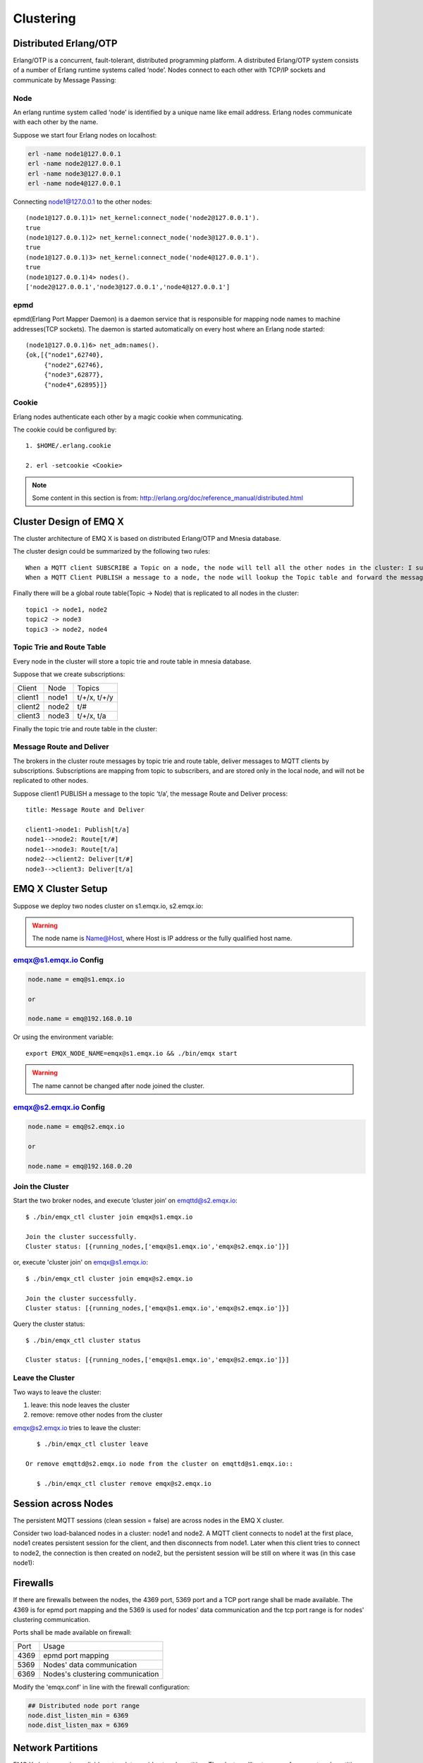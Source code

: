 
.. _cluster:

===========
Clustering
===========

.. _cluster_erlang:

----------------------
Distributed Erlang/OTP
----------------------

Erlang/OTP is a concurrent, fault-tolerant, distributed programming platform. A distributed Erlang/OTP system consists of a number of Erlang runtime systems called ‘node’. Nodes connect to each other with TCP/IP sockets and communicate by Message Passing:

.. image:: _static/images/clustering_1.png

Node
----------

An erlang runtime system called ‘node’ is identified by a unique name like email address. Erlang nodes communicate with each other by the name.

Suppose we start four Erlang nodes on localhost:

.. code:: shell

    erl -name node1@127.0.0.1
    erl -name node2@127.0.0.1
    erl -name node3@127.0.0.1
    erl -name node4@127.0.0.1

Connecting node1@127.0.0.1 to the other nodes::

    (node1@127.0.0.1)1> net_kernel:connect_node('node2@127.0.0.1').
    true
    (node1@127.0.0.1)2> net_kernel:connect_node('node3@127.0.0.1').
    true
    (node1@127.0.0.1)3> net_kernel:connect_node('node4@127.0.0.1').
    true
    (node1@127.0.0.1)4> nodes().
    ['node2@127.0.0.1','node3@127.0.0.1','node4@127.0.0.1']

epmd
----

epmd(Erlang Port Mapper Daemon) is a daemon service that is responsible for mapping node names to machine addresses(TCP sockets). The daemon is started automatically on every host where an Erlang node started::

    (node1@127.0.0.1)6> net_adm:names().
    {ok,[{"node1",62740},
         {"node2",62746},
         {"node3",62877},
         {"node4",62895}]}

Cookie
-------

Erlang nodes authenticate each other by a magic cookie when communicating.

The cookie could be configured by::

    1. $HOME/.erlang.cookie

    2. erl -setcookie <Cookie>

.. NOTE:: Some content in this section is from: http://erlang.org/doc/reference_manual/distributed.html

.. _cluster_emqx:

------------------------
Cluster Design of EMQ X
------------------------

The cluster architecture of EMQ X is based on distributed Erlang/OTP and Mnesia database.

The cluster design could be summarized by the following two rules::

    When a MQTT client SUBSCRIBE a Topic on a node, the node will tell all the other nodes in the cluster: I subscribed a Topic.
    When a MQTT Client PUBLISH a message to a node, the node will lookup the Topic table and forward the message to nodes that subscribed the Topic.

Finally there will be a global route table(Topic -> Node) that is replicated to all nodes in the cluster::

    topic1 -> node1, node2
    topic2 -> node3
    topic3 -> node2, node4

Topic Trie and Route Table
---------------------------------------

Every node in the cluster will store a topic trie and route table in mnesia database.

Suppose that we create subscriptions:

+----------------+-------------+----------------------------+
| Client         | Node        |  Topics                    |
+----------------+-------------+----------------------------+
| client1        | node1       | t/+/x, t/+/y               |
+----------------+-------------+----------------------------+
| client2        | node2       | t/#                        |
+----------------+-------------+----------------------------+
| client3        | node3       | t/+/x, t/a                 |
+----------------+-------------+----------------------------+

Finally the topic trie and route table in the cluster:

.. image:: _static/images/clustering_2.png

Message Route and Deliver
----------------------------

The brokers in the cluster route messages by topic trie and route table, deliver messages to MQTT clients by subscriptions. Subscriptions are mapping from topic to subscribers, and are stored only in the local node, and will not be replicated to other nodes.

Suppose client1 PUBLISH a message to the topic ‘t/a’, the message Route and Deliver process::

    title: Message Route and Deliver

    client1->node1: Publish[t/a]
    node1-->node2: Route[t/#]
    node1-->node3: Route[t/a]
    node2-->client2: Deliver[t/#]
    node3-->client3: Deliver[t/a]

.. image:: ./_static/images/design_9.png

--------------------
EMQ X Cluster Setup
--------------------

Suppose we deploy two nodes cluster on s1.emqx.io, s2.emqx.io:

+----------------------+-----------------+---------------------+
| Node                 | Host (FQDN)     |    IP               |
+----------------------+-----------------+---------------------+
| emqx@s1.emqx.io or  | s1.emqx.io     | 192.168.0.10        |
| emqx@192.168.0.10    |                 |                     |
+----------------------+-----------------+---------------------+
| emqx@s2.emqx.io or  | s2.emqx.io     | 192.168.0.20        |
| emqx@192.168.0.20    |                 |                     |
+----------------------+-----------------+---------------------+

.. WARNING:: The node name is Name@Host, where Host is IP address or the fully qualified host name.

emqx@s1.emqx.io Config
------------------------

.. code-block:: properties

    node.name = emq@s1.emqx.io

    or

    node.name = emq@192.168.0.10

Or using the environment variable::

    export EMQX_NODE_NAME=emqx@s1.emqx.io && ./bin/emqx start

.. WARNING:: The name cannot be changed after node joined the cluster.

emqx@s2.emqx.io Config
------------------------

.. code-block:: properties

    node.name = emq@s2.emqx.io

    or

    node.name = emq@192.168.0.20

Join the Cluster
----------------

Start the two broker nodes, and execute ‘cluster join‘ on emqttd@s2.emqx.io::

    $ ./bin/emqx_ctl cluster join emqx@s1.emqx.io

    Join the cluster successfully.
    Cluster status: [{running_nodes,['emqx@s1.emqx.io','emqx@s2.emqx.io']}]

or, execute 'cluster join' on emqx@s1.emqx.io::

    $ ./bin/emqx_ctl cluster join emqx@s2.emqx.io

    Join the cluster successfully.
    Cluster status: [{running_nodes,['emqx@s1.emqx.io','emqx@s2.emqx.io']}]

Query the cluster status::

    $ ./bin/emqx_ctl cluster status

    Cluster status: [{running_nodes,['emqx@s1.emqx.io','emqx@s2.emqx.io']}]

Leave the Cluster
-------------------

Two ways to leave the cluster:

1.  leave: this node leaves the cluster

2.  remove: remove other nodes from the cluster

emqx@s2.emqx.io tries to leave the cluster::

    $ ./bin/emqx_ctl cluster leave

 Or remove emqttd@s2.emqx.io node from the cluster on emqttd@s1.emqx.io::

    $ ./bin/emqx_ctl cluster remove emqx@s2.emqx.io

.. _cluster_session:

--------------------
Session across Nodes
--------------------

The persistent MQTT sessions (clean session = false) are across nodes in the EMQ X cluster.

Consider two load-balanced nodes in a cluster: node1 and node2. A MQTT client connects to node1 at the first place, node1 creates persistent session for the client, and then disconnects from node1. Later when this client tries to connect to node2, the connection is then created on node2, but the persistent session will be still on where it was (in this case node1):

.. image:: _static/images/10_3.png

.. _cluster_firewall:

----------
Firewalls
----------

If there are firewalls between the nodes, the 4369 port, 5369 port and a TCP port range shall be made available. The 4369 is for epmd port mapping and the 5369 is used for nodes' data communication and the tcp port range is for nodes' clustering communication.

Ports shall be made available on firewall:

+--------------+----------------------------------+
| Port         | Usage                            |
+--------------+----------------------------------+
| 4369         | epmd port mapping                |
+--------------+----------------------------------+
| 5369         | Nodes' data communication        |
+--------------+----------------------------------+
| 6369         | Nodes's clustering communication |
+--------------+----------------------------------+

Modify the 'emqx.conf' in line with the firewall configuration:

.. code-block:: properties

    ## Distributed node port range
    node.dist_listen_min = 6369
    node.dist_listen_max = 6369

.. _cluster_netsplit:

------------------
Network Partitions
------------------

EMQ X cluster requires reliable network to avoid network partition. The cluster will not recover from a network partition automatically. If network partition occurs, manual intervention is expected.

.. NOTE:: Network partition means the nodes work fine but they can't reach each other (due to network failure) and thus consider the communication partner is down. EMQ X 2.2 will support Network partition automatic recovery.

.. _cluster_hash:

-----------------------
Consistent Hash and DHT
-----------------------

Consistent Hash and DHT are popular in the design of NoSQL databases. Cluster of emqttd broker could support 10 million size of global routing table now. We could use the Consistent Hash or DHT to partition the routing table, and evolve the cluster to larger size.


